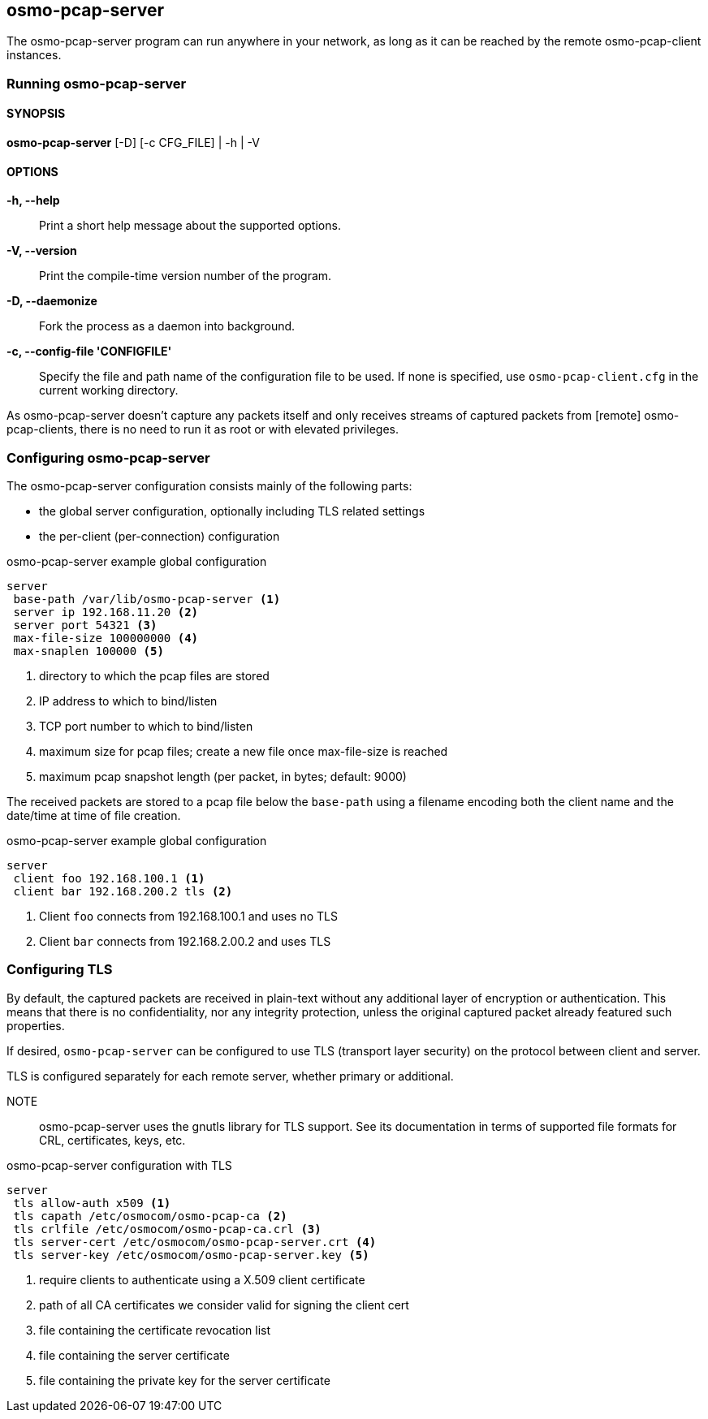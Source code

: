 == osmo-pcap-server

The osmo-pcap-server program can run anywhere in your network, as long
as it can be reached by the remote osmo-pcap-client instances.

=== Running osmo-pcap-server

==== SYNOPSIS

*osmo-pcap-server* [-D] [-c CFG_FILE] | -h | -V

==== OPTIONS

*-h, --help*::
  Print a short help message about the supported options.
*-V, --version*::
  Print the compile-time version number of the program.
*-D, --daemonize*::
  Fork the process as a daemon into background.
*-c, --config-file 'CONFIGFILE'*::
  Specify the file and path name of the configuration file to be
  used. If none is specified, use `osmo-pcap-client.cfg` in the current
  working directory.

As osmo-pcap-server doesn't capture any packets itself and only receives streams of
captured packets from [remote] osmo-pcap-clients, there is no need to run it as root
or with elevated privileges.

=== Configuring osmo-pcap-server

The osmo-pcap-server configuration consists mainly of the following parts:

* the global server configuration, optionally including TLS related settings
* the per-client (per-connection) configuration

.osmo-pcap-server example global configuration
----
server
 base-path /var/lib/osmo-pcap-server <1>
 server ip 192.168.11.20 <2>
 server port 54321 <3>
 max-file-size 100000000 <4>
 max-snaplen 100000 <5>
----
<1> directory to which the pcap files are stored
<2> IP address to which to bind/listen
<3> TCP port number to which to bind/listen
<4> maximum size for pcap files; create a new file once max-file-size is reached
<5> maximum pcap snapshot length (per packet, in bytes; default: 9000)

The received packets are stored to a pcap file below the `base-path` using a filename
encoding both the client name and the date/time at time of file creation.

.osmo-pcap-server example global configuration
----
server
 client foo 192.168.100.1 <1>
 client bar 192.168.200.2 tls <2>
----
<1> Client `foo` connects from 192.168.100.1 and uses no TLS
<2> Client `bar` connects from 192.168.2.00.2 and uses TLS

=== Configuring TLS

By default, the captured packets are received in plain-text without any additional
layer of encryption or authentication.  This means that there is no confidentiality,
nor any integrity protection, unless the original captured packet already featured
such properties.

If desired, `osmo-pcap-server` can be configured to use TLS (transport layer security)
on the protocol between client and server.

TLS is configured separately for each remote server, whether primary or additional.

NOTE:: osmo-pcap-server uses the gnutls library for TLS support.  See its documentation in terms of supported file formats for CRL, certificates, keys, etc.

.osmo-pcap-server configuration with TLS
----
server
 tls allow-auth x509 <1>
 tls capath /etc/osmocom/osmo-pcap-ca <2>
 tls crlfile /etc/osmocom/osmo-pcap-ca.crl <3>
 tls server-cert /etc/osmocom/osmo-pcap-server.crt <4>
 tls server-key /etc/osmocom/osmo-pcap-server.key <5>
----
<1> require clients to authenticate using a X.509 client certificate
<2> path of all CA certificates we consider valid for signing the client cert
<3> file containing the certificate revocation list
<4> file containing the server certificate
<5> file containing the private key for the server certificate
